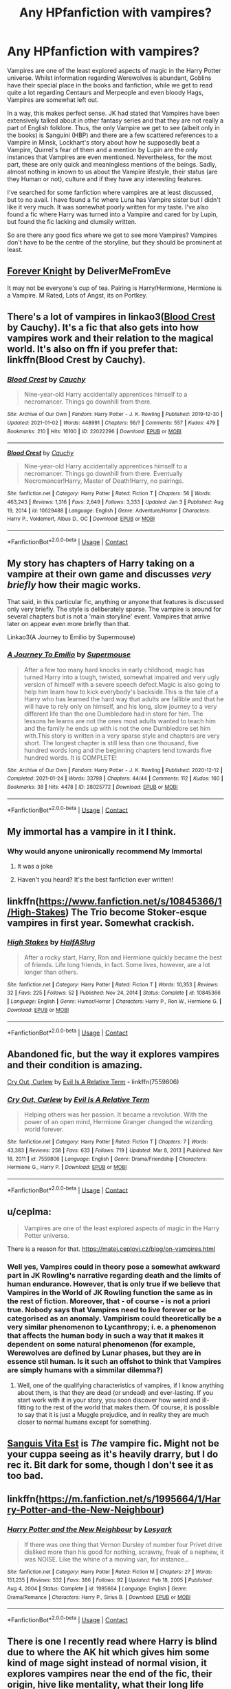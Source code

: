 #+TITLE: Any HPfanfiction with vampires?

* Any HPfanfiction with vampires?
:PROPERTIES:
:Author: hellenistichistorian
:Score: 20
:DateUnix: 1611487088.0
:DateShort: 2021-Jan-24
:FlairText: Discussion
:END:
Vampires are one of the least explored aspects of magic in the Harry Potter universe. Whilst information regarding Werewolves is abundant, Goblins have their special place in the books and fanfiction, while we get to read quite a lot regarding Centaurs and Merpeople and even bloody Hags, Vampires are somewhat left out.

In a way, this makes perfect sense. JK had stated that Vampires have been extensively talked about in other fantasy series and that they are not really a part of English folklore. Thus, the only Vampire we get to see (albeit only in the books) is Sanguini (HBP) and there are a few scattered references to a Vampire in Minsk, Lockhart's story about how he supposedly beat a Vampire, Quirrel's fear of them and a mention by Lupin are the only instances that Vampires are even mentioned. Nevertheless, for the most part, these are only quick and meaningless mentions of the beings. Sadly, almost nothing in known to us about the Vampire lifestyle, their status (are they Human or not), culture and if they have any interesting features.

I've searched for some fanfiction where vampires are at least discussed, but to no avail. I have found a fic where Luna has Vampire sister but I didn't like it very much. It was somewhat poorly written for my taste. I've also found a fic where Harry was turned into a Vampire and cared for by Lupin, but found the fic lacking and clumsily written.

So are there any good fics where we get to see more Vampires? Vampires don't have to be the centre of the storyline, but they should be prominent at least.


** [[https://www.portkey-archive.org/story/5185][Forever Knight]] by DeliverMeFromEve

It may not be everyone's cup of tea. Pairing is Harry/Hermione, Hermione is a Vampire. M Rated, Lots of Angst, its on Portkey.
:PROPERTIES:
:Author: MerlinRebornCh2
:Score: 4
:DateUnix: 1611488828.0
:DateShort: 2021-Jan-24
:END:


** There's a lot of vampires in linkao3([[https://archiveofourown.org/works/22022296][Blood Crest]] by Cauchy). It's a fic that also gets into how vampires work and their relation to the magical world. It's also on ffn if you prefer that: linkffn(Blood Crest by Cauchy).
:PROPERTIES:
:Author: AgathaJames
:Score: 8
:DateUnix: 1611496224.0
:DateShort: 2021-Jan-24
:END:

*** [[https://archiveofourown.org/works/22022296][*/Blood Crest/*]] by [[https://www.archiveofourown.org/users/Cauchy/pseuds/Cauchy][/Cauchy/]]

#+begin_quote
  Nine-year-old Harry accidentally apprentices himself to a necromancer. Things go downhill from there.
#+end_quote

^{/Site/:} ^{Archive} ^{of} ^{Our} ^{Own} ^{*|*} ^{/Fandom/:} ^{Harry} ^{Potter} ^{-} ^{J.} ^{K.} ^{Rowling} ^{*|*} ^{/Published/:} ^{2019-12-30} ^{*|*} ^{/Updated/:} ^{2021-01-02} ^{*|*} ^{/Words/:} ^{448991} ^{*|*} ^{/Chapters/:} ^{56/?} ^{*|*} ^{/Comments/:} ^{557} ^{*|*} ^{/Kudos/:} ^{479} ^{*|*} ^{/Bookmarks/:} ^{210} ^{*|*} ^{/Hits/:} ^{16100} ^{*|*} ^{/ID/:} ^{22022296} ^{*|*} ^{/Download/:} ^{[[https://archiveofourown.org/downloads/22022296/Blood%20Crest.epub?updated_at=1609647413][EPUB]]} ^{or} ^{[[https://archiveofourown.org/downloads/22022296/Blood%20Crest.mobi?updated_at=1609647413][MOBI]]}

--------------

[[https://www.fanfiction.net/s/10629488/1/][*/Blood Crest/*]] by [[https://www.fanfiction.net/u/3712368/Cauchy][/Cauchy/]]

#+begin_quote
  Nine-year-old Harry accidentally apprentices himself to a necromancer. Things go downhill from there. Eventually Necromancer!Harry, Master of Death!Harry, no pairings.
#+end_quote

^{/Site/:} ^{fanfiction.net} ^{*|*} ^{/Category/:} ^{Harry} ^{Potter} ^{*|*} ^{/Rated/:} ^{Fiction} ^{T} ^{*|*} ^{/Chapters/:} ^{56} ^{*|*} ^{/Words/:} ^{463,243} ^{*|*} ^{/Reviews/:} ^{1,316} ^{*|*} ^{/Favs/:} ^{2,649} ^{*|*} ^{/Follows/:} ^{3,333} ^{*|*} ^{/Updated/:} ^{Jan} ^{3} ^{*|*} ^{/Published/:} ^{Aug} ^{19,} ^{2014} ^{*|*} ^{/id/:} ^{10629488} ^{*|*} ^{/Language/:} ^{English} ^{*|*} ^{/Genre/:} ^{Adventure/Horror} ^{*|*} ^{/Characters/:} ^{Harry} ^{P.,} ^{Voldemort,} ^{Albus} ^{D.,} ^{OC} ^{*|*} ^{/Download/:} ^{[[http://www.ff2ebook.com/old/ffn-bot/index.php?id=10629488&source=ff&filetype=epub][EPUB]]} ^{or} ^{[[http://www.ff2ebook.com/old/ffn-bot/index.php?id=10629488&source=ff&filetype=mobi][MOBI]]}

--------------

*FanfictionBot*^{2.0.0-beta} | [[https://github.com/FanfictionBot/reddit-ffn-bot/wiki/Usage][Usage]] | [[https://www.reddit.com/message/compose?to=tusing][Contact]]
:PROPERTIES:
:Author: FanfictionBot
:Score: 2
:DateUnix: 1611496254.0
:DateShort: 2021-Jan-24
:END:


** My story has chapters of Harry taking on a vampire at their own game and discusses /very briefly/ how their magic works.

That said, in this particular fic, anything or anyone that features is discussed only very briefly. The style is deliberately sparse. The vampire is around for several chapters but is not a 'main storyline' event. Vampires that arrive later on appear even more briefly than that.

Linkao3(A Journey to Emilio by Supermouse)
:PROPERTIES:
:Author: SMTRodent
:Score: 4
:DateUnix: 1611495721.0
:DateShort: 2021-Jan-24
:END:

*** [[https://archiveofourown.org/works/28025772][*/A Journey To Emilio/*]] by [[https://www.archiveofourown.org/users/Supermouse/pseuds/Supermouse][/Supermouse/]]

#+begin_quote
  After a few too many hard knocks in early childhood, magic has turned Harry into a tough, twisted, somewhat impaired and very ugly version of himself with a severe speech defect.Magic is also going to help him learn how to kick everybody's backside.This is the tale of a Harry who has learned the hard way that adults are fallible and that he will have to rely only on himself, and his long, slow journey to a very different life than the one Dumbledore had in store for him. The lessons he learns are not the ones most adults wanted to teach him and the family he ends up with is not the one Dumbledore set him with.This story is written in a very sparse style and chapters are very short. The longest chapter is still less than one thousand, five hundred words long and the beginning chapters tend towards five hundred words. It is COMPLETE!
#+end_quote

^{/Site/:} ^{Archive} ^{of} ^{Our} ^{Own} ^{*|*} ^{/Fandom/:} ^{Harry} ^{Potter} ^{-} ^{J.} ^{K.} ^{Rowling} ^{*|*} ^{/Published/:} ^{2020-12-12} ^{*|*} ^{/Completed/:} ^{2021-01-24} ^{*|*} ^{/Words/:} ^{33798} ^{*|*} ^{/Chapters/:} ^{44/44} ^{*|*} ^{/Comments/:} ^{112} ^{*|*} ^{/Kudos/:} ^{160} ^{*|*} ^{/Bookmarks/:} ^{38} ^{*|*} ^{/Hits/:} ^{4478} ^{*|*} ^{/ID/:} ^{28025772} ^{*|*} ^{/Download/:} ^{[[https://archiveofourown.org/downloads/28025772/A%20Journey%20To%20Emilio.epub?updated_at=1611479781][EPUB]]} ^{or} ^{[[https://archiveofourown.org/downloads/28025772/A%20Journey%20To%20Emilio.mobi?updated_at=1611479781][MOBI]]}

--------------

*FanfictionBot*^{2.0.0-beta} | [[https://github.com/FanfictionBot/reddit-ffn-bot/wiki/Usage][Usage]] | [[https://www.reddit.com/message/compose?to=tusing][Contact]]
:PROPERTIES:
:Author: FanfictionBot
:Score: 4
:DateUnix: 1611495740.0
:DateShort: 2021-Jan-24
:END:


** My immortal has a vampire in it I think.
:PROPERTIES:
:Author: harrypotterfan10
:Score: 5
:DateUnix: 1611627650.0
:DateShort: 2021-Jan-26
:END:

*** Why would anyone unironically recommend My Immortal
:PROPERTIES:
:Author: emo_spiderman23
:Score: 3
:DateUnix: 1613544424.0
:DateShort: 2021-Feb-17
:END:

**** It was a joke
:PROPERTIES:
:Author: harrypotterfan10
:Score: 3
:DateUnix: 1613565075.0
:DateShort: 2021-Feb-17
:END:


**** Haven't you heard? It's the best fanfiction ever written!
:PROPERTIES:
:Author: BabadookishOnions
:Score: 2
:DateUnix: 1614206324.0
:DateShort: 2021-Feb-25
:END:


** linkffn([[https://www.fanfiction.net/s/10845366/1/High-Stakes]]) The Trio become Stoker-esque vampires in first year. Somewhat crackish.
:PROPERTIES:
:Author: davidwelch158
:Score: 3
:DateUnix: 1611489141.0
:DateShort: 2021-Jan-24
:END:

*** [[https://www.fanfiction.net/s/10845366/1/][*/High Stakes/*]] by [[https://www.fanfiction.net/u/3955920/HalfASlug][/HalfASlug/]]

#+begin_quote
  After a rocky start, Harry, Ron and Hermione quickly became the best of friends. Life long friends, in fact. Some lives, however, are a lot longer than others.
#+end_quote

^{/Site/:} ^{fanfiction.net} ^{*|*} ^{/Category/:} ^{Harry} ^{Potter} ^{*|*} ^{/Rated/:} ^{Fiction} ^{T} ^{*|*} ^{/Words/:} ^{10,353} ^{*|*} ^{/Reviews/:} ^{32} ^{*|*} ^{/Favs/:} ^{225} ^{*|*} ^{/Follows/:} ^{52} ^{*|*} ^{/Published/:} ^{Nov} ^{24,} ^{2014} ^{*|*} ^{/Status/:} ^{Complete} ^{*|*} ^{/id/:} ^{10845366} ^{*|*} ^{/Language/:} ^{English} ^{*|*} ^{/Genre/:} ^{Humor/Horror} ^{*|*} ^{/Characters/:} ^{Harry} ^{P.,} ^{Ron} ^{W.,} ^{Hermione} ^{G.} ^{*|*} ^{/Download/:} ^{[[http://www.ff2ebook.com/old/ffn-bot/index.php?id=10845366&source=ff&filetype=epub][EPUB]]} ^{or} ^{[[http://www.ff2ebook.com/old/ffn-bot/index.php?id=10845366&source=ff&filetype=mobi][MOBI]]}

--------------

*FanfictionBot*^{2.0.0-beta} | [[https://github.com/FanfictionBot/reddit-ffn-bot/wiki/Usage][Usage]] | [[https://www.reddit.com/message/compose?to=tusing][Contact]]
:PROPERTIES:
:Author: FanfictionBot
:Score: 2
:DateUnix: 1611489164.0
:DateShort: 2021-Jan-24
:END:


** Abandoned fic, but the way it explores vampires and their condition is amazing.

[[https://m.fanfiction.net/s/7559806/1/][Cry Out, Curlew]] by [[https://m.fanfiction.net/u/1693442/][Evil Is A Relative Term]] - linkffn(7559806)
:PROPERTIES:
:Author: BlueThePineapple
:Score: 1
:DateUnix: 1611496159.0
:DateShort: 2021-Jan-24
:END:

*** [[https://www.fanfiction.net/s/7559806/1/][*/Cry Out, Curlew/*]] by [[https://www.fanfiction.net/u/1693442/Evil-Is-A-Relative-Term][/Evil Is A Relative Term/]]

#+begin_quote
  Helping others was her passion. It became a revolution. With the power of an open mind, Hermione Granger changed the wizarding world forever.
#+end_quote

^{/Site/:} ^{fanfiction.net} ^{*|*} ^{/Category/:} ^{Harry} ^{Potter} ^{*|*} ^{/Rated/:} ^{Fiction} ^{T} ^{*|*} ^{/Chapters/:} ^{7} ^{*|*} ^{/Words/:} ^{43,383} ^{*|*} ^{/Reviews/:} ^{258} ^{*|*} ^{/Favs/:} ^{633} ^{*|*} ^{/Follows/:} ^{719} ^{*|*} ^{/Updated/:} ^{Mar} ^{8,} ^{2013} ^{*|*} ^{/Published/:} ^{Nov} ^{18,} ^{2011} ^{*|*} ^{/id/:} ^{7559806} ^{*|*} ^{/Language/:} ^{English} ^{*|*} ^{/Genre/:} ^{Drama/Friendship} ^{*|*} ^{/Characters/:} ^{Hermione} ^{G.,} ^{Harry} ^{P.} ^{*|*} ^{/Download/:} ^{[[http://www.ff2ebook.com/old/ffn-bot/index.php?id=7559806&source=ff&filetype=epub][EPUB]]} ^{or} ^{[[http://www.ff2ebook.com/old/ffn-bot/index.php?id=7559806&source=ff&filetype=mobi][MOBI]]}

--------------

*FanfictionBot*^{2.0.0-beta} | [[https://github.com/FanfictionBot/reddit-ffn-bot/wiki/Usage][Usage]] | [[https://www.reddit.com/message/compose?to=tusing][Contact]]
:PROPERTIES:
:Author: FanfictionBot
:Score: 1
:DateUnix: 1611496178.0
:DateShort: 2021-Jan-24
:END:


** u/ceplma:
#+begin_quote
  Vampires are one of the least explored aspects of magic in the Harry Potter universe.
#+end_quote

There is a reason for that. [[https://matej.ceplovi.cz/blog/on-vampires.html]]
:PROPERTIES:
:Author: ceplma
:Score: 1
:DateUnix: 1611497626.0
:DateShort: 2021-Jan-24
:END:

*** Well yes, Vampires could in theory pose a somewhat awkward part in JK Rowling's narrative regarding death and the limits of human endurance. However, that is only true if we believe that Vampires in the World of JK Rowling function the same as in the rest of fiction. Moreover, that - of course - is not a priori true. Nobody says that Vampires need to live forever or be categorised as an anomaly. Vampirism could theoretically be a very similar phenomenon to Lycanthropy; i. e. a phenomenon that affects the human body in such a way that it makes it dependent on some natural phenomenon (for example, Werewolves are defined by Lunar phases, but they are in essence stil human. Is it such an offshot to think that Vampires are simply humans with a simmilar dilemma?)
:PROPERTIES:
:Author: hellenistichistorian
:Score: 2
:DateUnix: 1611498180.0
:DateShort: 2021-Jan-24
:END:

**** Well, one of the qualifying characteristics of vampires, if I know anything about them, is that they are dead (or undead) and ever-lasting. If you start work with it in your story, you soon discover how weird and ill-fitting to the rest of the world that makes them. Of course, it is possible to say that it is just a Muggle prejudice, and in reality they are much closer to normal humans except for something.
:PROPERTIES:
:Author: ceplma
:Score: 3
:DateUnix: 1611506484.0
:DateShort: 2021-Jan-24
:END:


** [[https://archiveofourown.org/works/1156603/chapters/2346627][Sanguis Vita Est]] is /The/ vampire fic. Might not be your cuppa seeing as it's heavily drarry, but I do rec it. Bit dark for some, though I don't see it as too bad.
:PROPERTIES:
:Author: cest_la_via
:Score: 1
:DateUnix: 1611497982.0
:DateShort: 2021-Jan-24
:END:


** linkffn([[https://m.fanfiction.net/s/1995664/1/Harry-Potter-and-the-New-Neighbour]])
:PROPERTIES:
:Author: MTheLoud
:Score: 1
:DateUnix: 1611500236.0
:DateShort: 2021-Jan-24
:END:

*** [[https://www.fanfiction.net/s/1995664/1/][*/Harry Potter and the New Neighbour/*]] by [[https://www.fanfiction.net/u/12819/Losyark][/Losyark/]]

#+begin_quote
  If there was one thing that Vernon Dursley of number four Privet drive disliked more than his good for nothing, scrawny, freak of a nephew, it was NOISE. Like the whine of a moving van, for instance...
#+end_quote

^{/Site/:} ^{fanfiction.net} ^{*|*} ^{/Category/:} ^{Harry} ^{Potter} ^{*|*} ^{/Rated/:} ^{Fiction} ^{M} ^{*|*} ^{/Chapters/:} ^{27} ^{*|*} ^{/Words/:} ^{151,235} ^{*|*} ^{/Reviews/:} ^{532} ^{*|*} ^{/Favs/:} ^{386} ^{*|*} ^{/Follows/:} ^{92} ^{*|*} ^{/Updated/:} ^{Feb} ^{18,} ^{2005} ^{*|*} ^{/Published/:} ^{Aug} ^{4,} ^{2004} ^{*|*} ^{/Status/:} ^{Complete} ^{*|*} ^{/id/:} ^{1995664} ^{*|*} ^{/Language/:} ^{English} ^{*|*} ^{/Genre/:} ^{Drama/Romance} ^{*|*} ^{/Characters/:} ^{Harry} ^{P.,} ^{Sirius} ^{B.} ^{*|*} ^{/Download/:} ^{[[http://www.ff2ebook.com/old/ffn-bot/index.php?id=1995664&source=ff&filetype=epub][EPUB]]} ^{or} ^{[[http://www.ff2ebook.com/old/ffn-bot/index.php?id=1995664&source=ff&filetype=mobi][MOBI]]}

--------------

*FanfictionBot*^{2.0.0-beta} | [[https://github.com/FanfictionBot/reddit-ffn-bot/wiki/Usage][Usage]] | [[https://www.reddit.com/message/compose?to=tusing][Contact]]
:PROPERTIES:
:Author: FanfictionBot
:Score: 1
:DateUnix: 1611500253.0
:DateShort: 2021-Jan-24
:END:


** There is one I recently read where Harry is blind due to where the AK hit which gives him some kind of mage sight instead of normal vision, it explores vampires near the end of the fic, their origin, hive like mentality, what their long life costs, Harry using his mod powers to kinda cure them .. linkffn(Blindness)
:PROPERTIES:
:Author: tankuser_32
:Score: 1
:DateUnix: 1611503193.0
:DateShort: 2021-Jan-24
:END:

*** [[https://www.fanfiction.net/s/10937871/1/][*/Blindness/*]] by [[https://www.fanfiction.net/u/717542/AngelaStarCat][/AngelaStarCat/]]

#+begin_quote
  Harry Potter is not standing up in his crib when the Killing Curse strikes him, and the cursed scar has far more terrible consequences. But some souls will not be broken by horrible circumstance. Some people won't let the world drag them down. Strong men rise from such beginnings, and powerful gifts can be gained in terrible curses. (HP/HG, Scientist!Harry)
#+end_quote

^{/Site/:} ^{fanfiction.net} ^{*|*} ^{/Category/:} ^{Harry} ^{Potter} ^{*|*} ^{/Rated/:} ^{Fiction} ^{M} ^{*|*} ^{/Chapters/:} ^{38} ^{*|*} ^{/Words/:} ^{324,281} ^{*|*} ^{/Reviews/:} ^{5,479} ^{*|*} ^{/Favs/:} ^{15,670} ^{*|*} ^{/Follows/:} ^{14,323} ^{*|*} ^{/Updated/:} ^{Sep} ^{25,} ^{2018} ^{*|*} ^{/Published/:} ^{Jan} ^{1,} ^{2015} ^{*|*} ^{/Status/:} ^{Complete} ^{*|*} ^{/id/:} ^{10937871} ^{*|*} ^{/Language/:} ^{English} ^{*|*} ^{/Genre/:} ^{Adventure/Friendship} ^{*|*} ^{/Characters/:} ^{Harry} ^{P.,} ^{Hermione} ^{G.} ^{*|*} ^{/Download/:} ^{[[http://www.ff2ebook.com/old/ffn-bot/index.php?id=10937871&source=ff&filetype=epub][EPUB]]} ^{or} ^{[[http://www.ff2ebook.com/old/ffn-bot/index.php?id=10937871&source=ff&filetype=mobi][MOBI]]}

--------------

*FanfictionBot*^{2.0.0-beta} | [[https://github.com/FanfictionBot/reddit-ffn-bot/wiki/Usage][Usage]] | [[https://www.reddit.com/message/compose?to=tusing][Contact]]
:PROPERTIES:
:Author: FanfictionBot
:Score: 1
:DateUnix: 1611503213.0
:DateShort: 2021-Jan-24
:END:


** linkffn(3532054)

Harry becomes a vampire, lots of slash content with Harry/Voldemort and Harry/some other vampire lord
:PROPERTIES:
:Author: Ape_Monkey
:Score: 1
:DateUnix: 1611530861.0
:DateShort: 2021-Jan-25
:END:

*** [[https://www.fanfiction.net/s/3532054/1/][*/Paraselenic/*]] by [[https://www.fanfiction.net/u/1049630/EmpyrealFantasy][/EmpyrealFantasy/]]

#+begin_quote
  ºHPTR / HPLVº With maturity comes understanding, and Harry understands just fine. After ten years in training, Harry returns to the moment he left...with a whole new plan for himself. ºThe Light will never know what hit itº Vampire!Harry Dark!Harry
#+end_quote

^{/Site/:} ^{fanfiction.net} ^{*|*} ^{/Category/:} ^{Harry} ^{Potter} ^{*|*} ^{/Rated/:} ^{Fiction} ^{M} ^{*|*} ^{/Chapters/:} ^{40} ^{*|*} ^{/Words/:} ^{221,745} ^{*|*} ^{/Reviews/:} ^{3,979} ^{*|*} ^{/Favs/:} ^{7,291} ^{*|*} ^{/Follows/:} ^{3,490} ^{*|*} ^{/Updated/:} ^{Jan} ^{25,} ^{2010} ^{*|*} ^{/Published/:} ^{May} ^{10,} ^{2007} ^{*|*} ^{/Status/:} ^{Complete} ^{*|*} ^{/id/:} ^{3532054} ^{*|*} ^{/Language/:} ^{English} ^{*|*} ^{/Genre/:} ^{Adventure/Romance} ^{*|*} ^{/Characters/:} ^{Harry} ^{P.,} ^{Voldemort} ^{*|*} ^{/Download/:} ^{[[http://www.ff2ebook.com/old/ffn-bot/index.php?id=3532054&source=ff&filetype=epub][EPUB]]} ^{or} ^{[[http://www.ff2ebook.com/old/ffn-bot/index.php?id=3532054&source=ff&filetype=mobi][MOBI]]}

--------------

*FanfictionBot*^{2.0.0-beta} | [[https://github.com/FanfictionBot/reddit-ffn-bot/wiki/Usage][Usage]] | [[https://www.reddit.com/message/compose?to=tusing][Contact]]
:PROPERTIES:
:Author: FanfictionBot
:Score: 1
:DateUnix: 1611530881.0
:DateShort: 2021-Jan-25
:END:


** Linkffn(A Second Chance at Life)
:PROPERTIES:
:Author: The-Apprentice-Autho
:Score: 1
:DateUnix: 1611535748.0
:DateShort: 2021-Jan-25
:END:

*** [[https://www.fanfiction.net/s/2488754/1/][*/A Second Chance at Life/*]] by [[https://www.fanfiction.net/u/100447/Miranda-Flairgold][/Miranda Flairgold/]]

#+begin_quote
  When Voldemort's assassins find him Harry flees seeking a place to prepare for the battle. Bloodmagic, wandlessmagic, necromancy, fae, a thunderbird, demons, vampires. Harry finds the strength & allies to win a war. Singularly unique fic.
#+end_quote

^{/Site/:} ^{fanfiction.net} ^{*|*} ^{/Category/:} ^{Harry} ^{Potter} ^{*|*} ^{/Rated/:} ^{Fiction} ^{M} ^{*|*} ^{/Chapters/:} ^{35} ^{*|*} ^{/Words/:} ^{251,462} ^{*|*} ^{/Reviews/:} ^{4,768} ^{*|*} ^{/Favs/:} ^{10,017} ^{*|*} ^{/Follows/:} ^{4,044} ^{*|*} ^{/Updated/:} ^{Jul} ^{23,} ^{2006} ^{*|*} ^{/Published/:} ^{Jul} ^{17,} ^{2005} ^{*|*} ^{/Status/:} ^{Complete} ^{*|*} ^{/id/:} ^{2488754} ^{*|*} ^{/Language/:} ^{English} ^{*|*} ^{/Genre/:} ^{Adventure} ^{*|*} ^{/Download/:} ^{[[http://www.ff2ebook.com/old/ffn-bot/index.php?id=2488754&source=ff&filetype=epub][EPUB]]} ^{or} ^{[[http://www.ff2ebook.com/old/ffn-bot/index.php?id=2488754&source=ff&filetype=mobi][MOBI]]}

--------------

*FanfictionBot*^{2.0.0-beta} | [[https://github.com/FanfictionBot/reddit-ffn-bot/wiki/Usage][Usage]] | [[https://www.reddit.com/message/compose?to=tusing][Contact]]
:PROPERTIES:
:Author: FanfictionBot
:Score: 1
:DateUnix: 1611535773.0
:DateShort: 2021-Jan-25
:END:


** Haven't seen this one recommended yet.

linkffn(11552218)

Valeriana Natassa
:PROPERTIES:
:Author: WhyMe0126
:Score: 1
:DateUnix: 1611547789.0
:DateShort: 2021-Jan-25
:END:

*** [[https://www.fanfiction.net/s/11552218/1/][*/Valeriana Natassa/*]] by [[https://www.fanfiction.net/u/5003743/CharmedArtist][/CharmedArtist/]]

#+begin_quote
  Harry strikes a deal with a vampire and ends up getting far more than he had expected... (Canon compliant till the end of the fifth book but with a whole bunch of invented back story. How much do we know about Potterverse vampires, after all?) No slash, potential Dumbledore bashing, kickass vampire!
#+end_quote

^{/Site/:} ^{fanfiction.net} ^{*|*} ^{/Category/:} ^{Harry} ^{Potter} ^{*|*} ^{/Rated/:} ^{Fiction} ^{M} ^{*|*} ^{/Chapters/:} ^{3} ^{*|*} ^{/Words/:} ^{93,371} ^{*|*} ^{/Reviews/:} ^{255} ^{*|*} ^{/Favs/:} ^{2,294} ^{*|*} ^{/Follows/:} ^{1,918} ^{*|*} ^{/Updated/:} ^{Apr} ^{26,} ^{2017} ^{*|*} ^{/Published/:} ^{Oct} ^{10,} ^{2015} ^{*|*} ^{/Status/:} ^{Complete} ^{*|*} ^{/id/:} ^{11552218} ^{*|*} ^{/Language/:} ^{English} ^{*|*} ^{/Genre/:} ^{Adventure/Romance} ^{*|*} ^{/Characters/:} ^{<Harry} ^{P.,} ^{OC>} ^{*|*} ^{/Download/:} ^{[[http://www.ff2ebook.com/old/ffn-bot/index.php?id=11552218&source=ff&filetype=epub][EPUB]]} ^{or} ^{[[http://www.ff2ebook.com/old/ffn-bot/index.php?id=11552218&source=ff&filetype=mobi][MOBI]]}

--------------

*FanfictionBot*^{2.0.0-beta} | [[https://github.com/FanfictionBot/reddit-ffn-bot/wiki/Usage][Usage]] | [[https://www.reddit.com/message/compose?to=tusing][Contact]]
:PROPERTIES:
:Author: FanfictionBot
:Score: 1
:DateUnix: 1611547813.0
:DateShort: 2021-Jan-25
:END:
